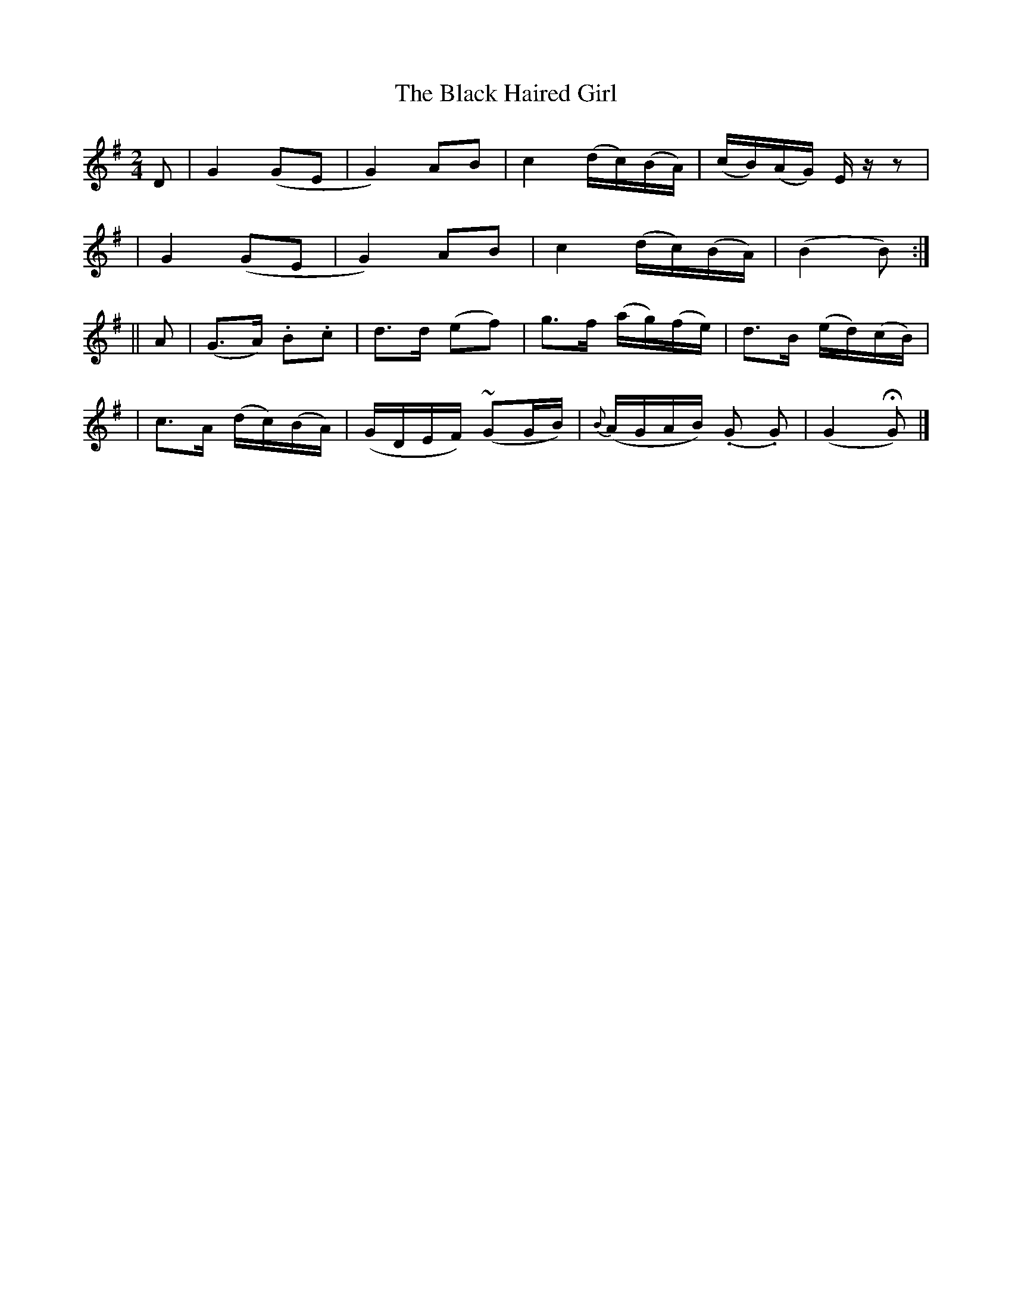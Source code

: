 X:509
T:The Black Haired Girl
M:2/4
L:1/8
B:O'Neill's 509
N:Moderate "collected by F. O'Neill"
Z:Transcribed by Dave Wooldridge
K:G
D \
| G2 (GE | G2) AB | c2 (d/2c/2)(B/2A/2) | (c/2B/2)(A/2G/2) E/2 z/2 z |
| G2 (GE | G2) AB | c2 (d/2c/2)(B/2A/2) | (B2 B) :|
|| A \
| (G>A) .B.c | d>d (ef) | g>f (a/2g/2)(f/2e/2) | d>B (e/2d/2)(c/2B/2) |
| c>A (d/2c/2)(B/2A/2) | (G/2D/2E/2F/2) (~GG/2B/2) | {B}(A/2G/2A/2B/2) (.G .G) | (G2 HG) |]
